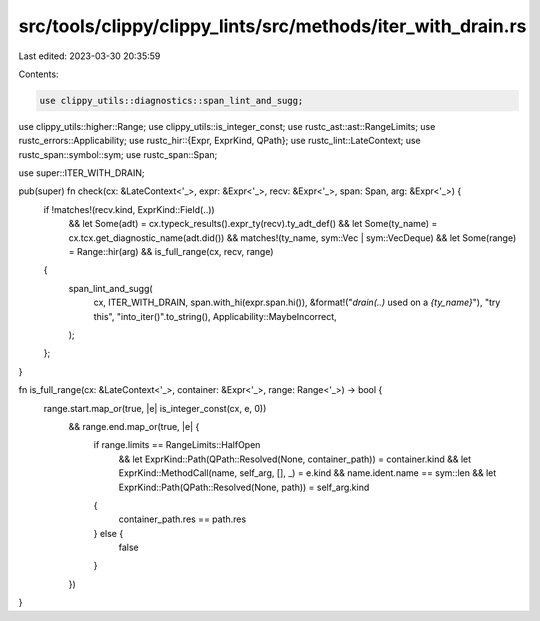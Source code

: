 src/tools/clippy/clippy_lints/src/methods/iter_with_drain.rs
============================================================

Last edited: 2023-03-30 20:35:59

Contents:

.. code-block:: rs

    use clippy_utils::diagnostics::span_lint_and_sugg;
use clippy_utils::higher::Range;
use clippy_utils::is_integer_const;
use rustc_ast::ast::RangeLimits;
use rustc_errors::Applicability;
use rustc_hir::{Expr, ExprKind, QPath};
use rustc_lint::LateContext;
use rustc_span::symbol::sym;
use rustc_span::Span;

use super::ITER_WITH_DRAIN;

pub(super) fn check(cx: &LateContext<'_>, expr: &Expr<'_>, recv: &Expr<'_>, span: Span, arg: &Expr<'_>) {
    if !matches!(recv.kind, ExprKind::Field(..))
        && let Some(adt) = cx.typeck_results().expr_ty(recv).ty_adt_def()
        && let Some(ty_name) = cx.tcx.get_diagnostic_name(adt.did())
        && matches!(ty_name, sym::Vec | sym::VecDeque)
        && let Some(range) = Range::hir(arg)
        && is_full_range(cx, recv, range)
    {
        span_lint_and_sugg(
            cx,
            ITER_WITH_DRAIN,
            span.with_hi(expr.span.hi()),
            &format!("`drain(..)` used on a `{ty_name}`"),
            "try this",
            "into_iter()".to_string(),
            Applicability::MaybeIncorrect,
        );
    };
}

fn is_full_range(cx: &LateContext<'_>, container: &Expr<'_>, range: Range<'_>) -> bool {
    range.start.map_or(true, |e| is_integer_const(cx, e, 0))
        && range.end.map_or(true, |e| {
            if range.limits == RangeLimits::HalfOpen
                && let ExprKind::Path(QPath::Resolved(None, container_path)) = container.kind
                && let ExprKind::MethodCall(name, self_arg, [], _) = e.kind
                && name.ident.name == sym::len
                && let ExprKind::Path(QPath::Resolved(None, path)) = self_arg.kind
            {
                container_path.res == path.res
            } else {
                false
            }
        })
}


